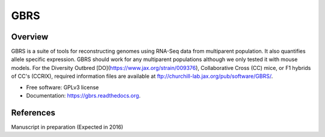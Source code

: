 ====
GBRS
====

.. image:: https://img.shields.io/pypi/v/gbrs.svg
        :target: https://pypi.python.org/pypi/gbrs

.. image:: https://img.shields.io/travis/kbchoi-jax/gbrs.svg
        :target: https://travis-ci.org/kbchoi-jax/gbrs

.. image:: https://readthedocs.org/projects/gbrs/badge/?version=latest
        :target: https://readthedocs.org/projects/gbrs/?badge=latest
        :alt: Documentation Status


Overview
--------

GBRS is a suite of tools for reconstructing genomes using RNA-Seq data from multiparent population. It also quantifies allele specific expression. GBRS should work for any multiparent populations although we only tested it with mouse models. For the Diversity Outbred [DO](https://www.jax.org/strain/009376), Collaborative Cross (CC) mice, or F1 hybrids of CC's (CCRIX), required information files are available at ftp://churchill-lab.jax.org/pub/software/GBRS/.

* Free software: GPLv3 license
* Documentation: https://gbrs.readthedocs.org.


References
----------

Manuscript in preparation (Expected in 2016)
